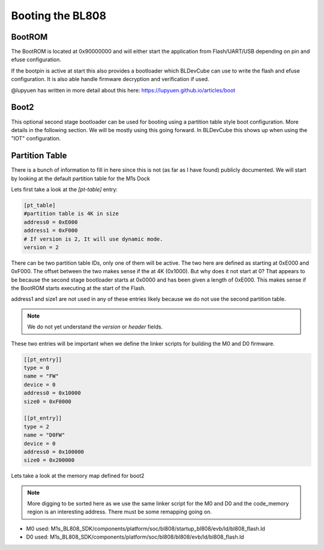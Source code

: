 =================
Booting the BL808
=================

BootROM
-------

The BootROM is located at 0x90000000 and will either start the application
from Flash/UART/USB depending on pin and efuse configuration.

If the bootpin is active at start this also provides a bootloader which
BLDevCube can use to write the flash and efuse configuration. It is also able
handle firmware decryption and verification if used.

@lupyuen has written in more detail about this here:
https://lupyuen.github.io/articles/boot

Boot2
-----
This optional second stage bootloader can be used for booting using a partition
table style boot configuration.  More details in the following section. We will
be mostly using this going forward. In BLDevCube this shows up when using the
"IOT" configuration.

Partition Table
---------------

There is a bunch of information to fill in here since this is not (as far as I
have found) publicly documented. We will start by looking at
the default partition table for the M1s Dock

.. code-block:: toml
    :caption: partition_cfg_16M_m1sdock.toml

    [pt_table]
    #partition table is 4K in size
    address0 = 0xE000
    address1 = 0xF000
    # If version is 2, It will use dynamic mode.
    version = 2

    [[pt_entry]]
    type = 16
    name = "Boot2"
    device = 0
    address0 = 0
    size0 = 0xE000
    address1 = 0
    size1 = 0
    # compressed image must set len,normal image can left it to 0
    len = 0
    # If header is 1, it will add the header.
    header = 1

    [[pt_entry]]
    type = 0
    name = "FW"
    device = 0
    address0 = 0x10000
    size0 = 0xF0000
    address1 = 0
    size1 = 0
    # compressed image must set len,normal image can left it to 0
    len = 0
    # If header is 1, it will add the header.
    header = 1

    [[pt_entry]]
    type = 2
    name = "D0FW"
    device = 0
    address0 = 0x100000
    size0 = 0x200000
    address1 = 0
    size1 = 0
    # compressed image must set len,normal image can left it to 0
    len = 0
    # If header is 1, it will add the header.
    header = 1

    [[pt_entry]]
    type = 5
    name = "media"
    device = 0
    address0 = 0x300000
    size0 = 0xC00000
    address1 = 0
    size1 = 0
    # compressed image must set len,normal image can left it to 0
    len = 0
    # If header is 1, it will add the header.
    header = 1

    [[pt_entry]]
    type = 11
    name = "unused"
    device = 0
    address0 = 0xF00000
    size0 = 0x100000
    address1 = 0
    size1 = 0
    # compressed image must set len,normal image can left it to 0
    len = 0
    # If header is 1, it will add the header.
    header = 1

    [[pt_entry]]
    type = 8
    # It shows Dts in DevCube 
    name = "factory"
    device = 0
    address0 = 0x910000
    size0 = 0
    address1 = 0
    size1 = 0
    # compressed image must set len,normal image can left it to 0
    len = 0
    # If header is 1, it will add the header.
    header = 1



Lets first take a look at the `[pt-table]` entry:

.. code-block:: toml

    [pt_table]
    #partition table is 4K in size
    address0 = 0xE000
    address1 = 0xF000
    # If version is 2, It will use dynamic mode.
    version = 2

There can be two partition table IDs, only one of them will be active.
The two here are defined as starting at 0xE000 and 0xF000. The offset between
the two makes sense if the at 4K (0x1000).  But why does it not start at 0?
That appears to be because the second stage bootloader starts at 0x0000 and
has been given a length of 0xE000. This makes sense if the BootROM starts
executing at the start of the Flash.

.. code-block:: toml
    :caption: boot2

    [[pt_entry]]
    type = 16
    name = "Boot2"
    device = 0
    address0 = 0
    size0 = 0xE000
    address1 = 0
    size1 = 0
    # compressed image must set len,normal image can left it to 0
    len = 0
    # If header is 1, it will add the header.
    header = 1


address1 and size1 are not used in any of these entries likely because
we do not use the second partition table.

.. note::
    We do not yet understand the `version` or `header` fields.

These two entries will be important when we define the linker scripts for
building the M0 and D0 firmware.

.. code-block:: 

    [[pt_entry]]
    type = 0
    name = "FW"
    device = 0
    address0 = 0x10000
    size0 = 0xF0000

    [[pt_entry]]
    type = 2
    name = "D0FW"
    device = 0
    address0 = 0x100000
    size0 = 0x200000


Lets take a look at the memory map defined for boot2

.. code-block:: 
    :caption: blsp_boot2_iap_flash.ld

    MEMORY
    {
        xip_memory  (rx)  : ORIGIN = 0x58000000, LENGTH = 48K
        itcm_memory (rx)  : ORIGIN = 0x62020000, LENGTH = 48K
        dtcm_memory (rx)  : ORIGIN = 0x6202C000, LENGTH = 4K
        nocache_ram_memory (!rx) : ORIGIN = 0x2202D000, LENGTH = 84K
        ram_memory  (!rx) : ORIGIN = 0x62042000, LENGTH = 16K
    }


.. note:: 
    More digging to be sorted here as we use the same linker script for the
    M0 and D0 and the code_memory region is an interesting address. There must
    be some remapping going on.

* M0 used: M1s_BL808_SDK/components/platform/soc/bl808/startup_bl808/evb/ld/bl808_flash.ld
* D0 used: M1s_BL808_SDK/components/platform/soc/bl808/bl808/evb/ld/bl808_flash.ld
